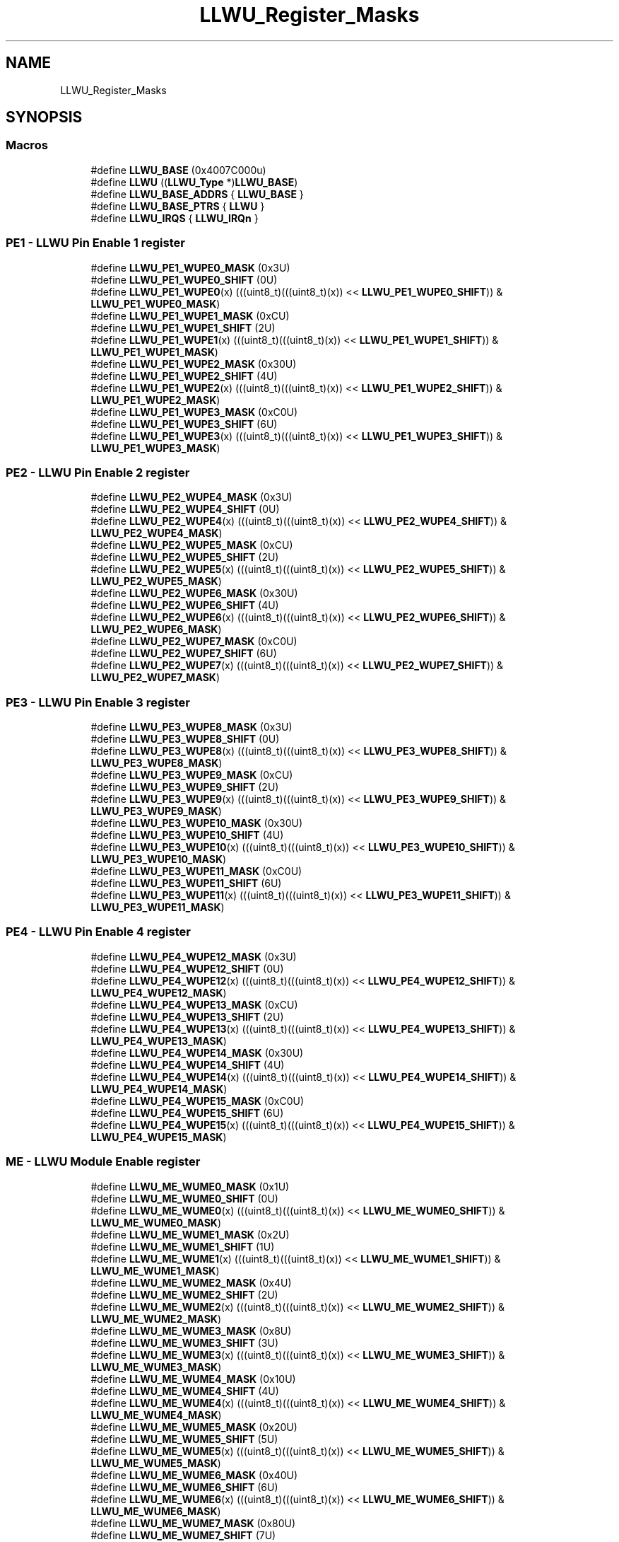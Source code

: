 .TH "LLWU_Register_Masks" 3 "Mon Sep 13 2021" "TP2_G1" \" -*- nroff -*-
.ad l
.nh
.SH NAME
LLWU_Register_Masks
.SH SYNOPSIS
.br
.PP
.SS "Macros"

.in +1c
.ti -1c
.RI "#define \fBLLWU_BASE\fP   (0x4007C000u)"
.br
.ti -1c
.RI "#define \fBLLWU\fP   ((\fBLLWU_Type\fP *)\fBLLWU_BASE\fP)"
.br
.ti -1c
.RI "#define \fBLLWU_BASE_ADDRS\fP   { \fBLLWU_BASE\fP }"
.br
.ti -1c
.RI "#define \fBLLWU_BASE_PTRS\fP   { \fBLLWU\fP }"
.br
.ti -1c
.RI "#define \fBLLWU_IRQS\fP   { \fBLLWU_IRQn\fP }"
.br
.in -1c
.SS "PE1 - LLWU Pin Enable 1 register"

.in +1c
.ti -1c
.RI "#define \fBLLWU_PE1_WUPE0_MASK\fP   (0x3U)"
.br
.ti -1c
.RI "#define \fBLLWU_PE1_WUPE0_SHIFT\fP   (0U)"
.br
.ti -1c
.RI "#define \fBLLWU_PE1_WUPE0\fP(x)   (((uint8_t)(((uint8_t)(x)) << \fBLLWU_PE1_WUPE0_SHIFT\fP)) & \fBLLWU_PE1_WUPE0_MASK\fP)"
.br
.ti -1c
.RI "#define \fBLLWU_PE1_WUPE1_MASK\fP   (0xCU)"
.br
.ti -1c
.RI "#define \fBLLWU_PE1_WUPE1_SHIFT\fP   (2U)"
.br
.ti -1c
.RI "#define \fBLLWU_PE1_WUPE1\fP(x)   (((uint8_t)(((uint8_t)(x)) << \fBLLWU_PE1_WUPE1_SHIFT\fP)) & \fBLLWU_PE1_WUPE1_MASK\fP)"
.br
.ti -1c
.RI "#define \fBLLWU_PE1_WUPE2_MASK\fP   (0x30U)"
.br
.ti -1c
.RI "#define \fBLLWU_PE1_WUPE2_SHIFT\fP   (4U)"
.br
.ti -1c
.RI "#define \fBLLWU_PE1_WUPE2\fP(x)   (((uint8_t)(((uint8_t)(x)) << \fBLLWU_PE1_WUPE2_SHIFT\fP)) & \fBLLWU_PE1_WUPE2_MASK\fP)"
.br
.ti -1c
.RI "#define \fBLLWU_PE1_WUPE3_MASK\fP   (0xC0U)"
.br
.ti -1c
.RI "#define \fBLLWU_PE1_WUPE3_SHIFT\fP   (6U)"
.br
.ti -1c
.RI "#define \fBLLWU_PE1_WUPE3\fP(x)   (((uint8_t)(((uint8_t)(x)) << \fBLLWU_PE1_WUPE3_SHIFT\fP)) & \fBLLWU_PE1_WUPE3_MASK\fP)"
.br
.in -1c
.SS "PE2 - LLWU Pin Enable 2 register"

.in +1c
.ti -1c
.RI "#define \fBLLWU_PE2_WUPE4_MASK\fP   (0x3U)"
.br
.ti -1c
.RI "#define \fBLLWU_PE2_WUPE4_SHIFT\fP   (0U)"
.br
.ti -1c
.RI "#define \fBLLWU_PE2_WUPE4\fP(x)   (((uint8_t)(((uint8_t)(x)) << \fBLLWU_PE2_WUPE4_SHIFT\fP)) & \fBLLWU_PE2_WUPE4_MASK\fP)"
.br
.ti -1c
.RI "#define \fBLLWU_PE2_WUPE5_MASK\fP   (0xCU)"
.br
.ti -1c
.RI "#define \fBLLWU_PE2_WUPE5_SHIFT\fP   (2U)"
.br
.ti -1c
.RI "#define \fBLLWU_PE2_WUPE5\fP(x)   (((uint8_t)(((uint8_t)(x)) << \fBLLWU_PE2_WUPE5_SHIFT\fP)) & \fBLLWU_PE2_WUPE5_MASK\fP)"
.br
.ti -1c
.RI "#define \fBLLWU_PE2_WUPE6_MASK\fP   (0x30U)"
.br
.ti -1c
.RI "#define \fBLLWU_PE2_WUPE6_SHIFT\fP   (4U)"
.br
.ti -1c
.RI "#define \fBLLWU_PE2_WUPE6\fP(x)   (((uint8_t)(((uint8_t)(x)) << \fBLLWU_PE2_WUPE6_SHIFT\fP)) & \fBLLWU_PE2_WUPE6_MASK\fP)"
.br
.ti -1c
.RI "#define \fBLLWU_PE2_WUPE7_MASK\fP   (0xC0U)"
.br
.ti -1c
.RI "#define \fBLLWU_PE2_WUPE7_SHIFT\fP   (6U)"
.br
.ti -1c
.RI "#define \fBLLWU_PE2_WUPE7\fP(x)   (((uint8_t)(((uint8_t)(x)) << \fBLLWU_PE2_WUPE7_SHIFT\fP)) & \fBLLWU_PE2_WUPE7_MASK\fP)"
.br
.in -1c
.SS "PE3 - LLWU Pin Enable 3 register"

.in +1c
.ti -1c
.RI "#define \fBLLWU_PE3_WUPE8_MASK\fP   (0x3U)"
.br
.ti -1c
.RI "#define \fBLLWU_PE3_WUPE8_SHIFT\fP   (0U)"
.br
.ti -1c
.RI "#define \fBLLWU_PE3_WUPE8\fP(x)   (((uint8_t)(((uint8_t)(x)) << \fBLLWU_PE3_WUPE8_SHIFT\fP)) & \fBLLWU_PE3_WUPE8_MASK\fP)"
.br
.ti -1c
.RI "#define \fBLLWU_PE3_WUPE9_MASK\fP   (0xCU)"
.br
.ti -1c
.RI "#define \fBLLWU_PE3_WUPE9_SHIFT\fP   (2U)"
.br
.ti -1c
.RI "#define \fBLLWU_PE3_WUPE9\fP(x)   (((uint8_t)(((uint8_t)(x)) << \fBLLWU_PE3_WUPE9_SHIFT\fP)) & \fBLLWU_PE3_WUPE9_MASK\fP)"
.br
.ti -1c
.RI "#define \fBLLWU_PE3_WUPE10_MASK\fP   (0x30U)"
.br
.ti -1c
.RI "#define \fBLLWU_PE3_WUPE10_SHIFT\fP   (4U)"
.br
.ti -1c
.RI "#define \fBLLWU_PE3_WUPE10\fP(x)   (((uint8_t)(((uint8_t)(x)) << \fBLLWU_PE3_WUPE10_SHIFT\fP)) & \fBLLWU_PE3_WUPE10_MASK\fP)"
.br
.ti -1c
.RI "#define \fBLLWU_PE3_WUPE11_MASK\fP   (0xC0U)"
.br
.ti -1c
.RI "#define \fBLLWU_PE3_WUPE11_SHIFT\fP   (6U)"
.br
.ti -1c
.RI "#define \fBLLWU_PE3_WUPE11\fP(x)   (((uint8_t)(((uint8_t)(x)) << \fBLLWU_PE3_WUPE11_SHIFT\fP)) & \fBLLWU_PE3_WUPE11_MASK\fP)"
.br
.in -1c
.SS "PE4 - LLWU Pin Enable 4 register"

.in +1c
.ti -1c
.RI "#define \fBLLWU_PE4_WUPE12_MASK\fP   (0x3U)"
.br
.ti -1c
.RI "#define \fBLLWU_PE4_WUPE12_SHIFT\fP   (0U)"
.br
.ti -1c
.RI "#define \fBLLWU_PE4_WUPE12\fP(x)   (((uint8_t)(((uint8_t)(x)) << \fBLLWU_PE4_WUPE12_SHIFT\fP)) & \fBLLWU_PE4_WUPE12_MASK\fP)"
.br
.ti -1c
.RI "#define \fBLLWU_PE4_WUPE13_MASK\fP   (0xCU)"
.br
.ti -1c
.RI "#define \fBLLWU_PE4_WUPE13_SHIFT\fP   (2U)"
.br
.ti -1c
.RI "#define \fBLLWU_PE4_WUPE13\fP(x)   (((uint8_t)(((uint8_t)(x)) << \fBLLWU_PE4_WUPE13_SHIFT\fP)) & \fBLLWU_PE4_WUPE13_MASK\fP)"
.br
.ti -1c
.RI "#define \fBLLWU_PE4_WUPE14_MASK\fP   (0x30U)"
.br
.ti -1c
.RI "#define \fBLLWU_PE4_WUPE14_SHIFT\fP   (4U)"
.br
.ti -1c
.RI "#define \fBLLWU_PE4_WUPE14\fP(x)   (((uint8_t)(((uint8_t)(x)) << \fBLLWU_PE4_WUPE14_SHIFT\fP)) & \fBLLWU_PE4_WUPE14_MASK\fP)"
.br
.ti -1c
.RI "#define \fBLLWU_PE4_WUPE15_MASK\fP   (0xC0U)"
.br
.ti -1c
.RI "#define \fBLLWU_PE4_WUPE15_SHIFT\fP   (6U)"
.br
.ti -1c
.RI "#define \fBLLWU_PE4_WUPE15\fP(x)   (((uint8_t)(((uint8_t)(x)) << \fBLLWU_PE4_WUPE15_SHIFT\fP)) & \fBLLWU_PE4_WUPE15_MASK\fP)"
.br
.in -1c
.SS "ME - LLWU Module Enable register"

.in +1c
.ti -1c
.RI "#define \fBLLWU_ME_WUME0_MASK\fP   (0x1U)"
.br
.ti -1c
.RI "#define \fBLLWU_ME_WUME0_SHIFT\fP   (0U)"
.br
.ti -1c
.RI "#define \fBLLWU_ME_WUME0\fP(x)   (((uint8_t)(((uint8_t)(x)) << \fBLLWU_ME_WUME0_SHIFT\fP)) & \fBLLWU_ME_WUME0_MASK\fP)"
.br
.ti -1c
.RI "#define \fBLLWU_ME_WUME1_MASK\fP   (0x2U)"
.br
.ti -1c
.RI "#define \fBLLWU_ME_WUME1_SHIFT\fP   (1U)"
.br
.ti -1c
.RI "#define \fBLLWU_ME_WUME1\fP(x)   (((uint8_t)(((uint8_t)(x)) << \fBLLWU_ME_WUME1_SHIFT\fP)) & \fBLLWU_ME_WUME1_MASK\fP)"
.br
.ti -1c
.RI "#define \fBLLWU_ME_WUME2_MASK\fP   (0x4U)"
.br
.ti -1c
.RI "#define \fBLLWU_ME_WUME2_SHIFT\fP   (2U)"
.br
.ti -1c
.RI "#define \fBLLWU_ME_WUME2\fP(x)   (((uint8_t)(((uint8_t)(x)) << \fBLLWU_ME_WUME2_SHIFT\fP)) & \fBLLWU_ME_WUME2_MASK\fP)"
.br
.ti -1c
.RI "#define \fBLLWU_ME_WUME3_MASK\fP   (0x8U)"
.br
.ti -1c
.RI "#define \fBLLWU_ME_WUME3_SHIFT\fP   (3U)"
.br
.ti -1c
.RI "#define \fBLLWU_ME_WUME3\fP(x)   (((uint8_t)(((uint8_t)(x)) << \fBLLWU_ME_WUME3_SHIFT\fP)) & \fBLLWU_ME_WUME3_MASK\fP)"
.br
.ti -1c
.RI "#define \fBLLWU_ME_WUME4_MASK\fP   (0x10U)"
.br
.ti -1c
.RI "#define \fBLLWU_ME_WUME4_SHIFT\fP   (4U)"
.br
.ti -1c
.RI "#define \fBLLWU_ME_WUME4\fP(x)   (((uint8_t)(((uint8_t)(x)) << \fBLLWU_ME_WUME4_SHIFT\fP)) & \fBLLWU_ME_WUME4_MASK\fP)"
.br
.ti -1c
.RI "#define \fBLLWU_ME_WUME5_MASK\fP   (0x20U)"
.br
.ti -1c
.RI "#define \fBLLWU_ME_WUME5_SHIFT\fP   (5U)"
.br
.ti -1c
.RI "#define \fBLLWU_ME_WUME5\fP(x)   (((uint8_t)(((uint8_t)(x)) << \fBLLWU_ME_WUME5_SHIFT\fP)) & \fBLLWU_ME_WUME5_MASK\fP)"
.br
.ti -1c
.RI "#define \fBLLWU_ME_WUME6_MASK\fP   (0x40U)"
.br
.ti -1c
.RI "#define \fBLLWU_ME_WUME6_SHIFT\fP   (6U)"
.br
.ti -1c
.RI "#define \fBLLWU_ME_WUME6\fP(x)   (((uint8_t)(((uint8_t)(x)) << \fBLLWU_ME_WUME6_SHIFT\fP)) & \fBLLWU_ME_WUME6_MASK\fP)"
.br
.ti -1c
.RI "#define \fBLLWU_ME_WUME7_MASK\fP   (0x80U)"
.br
.ti -1c
.RI "#define \fBLLWU_ME_WUME7_SHIFT\fP   (7U)"
.br
.ti -1c
.RI "#define \fBLLWU_ME_WUME7\fP(x)   (((uint8_t)(((uint8_t)(x)) << \fBLLWU_ME_WUME7_SHIFT\fP)) & \fBLLWU_ME_WUME7_MASK\fP)"
.br
.in -1c
.SS "F1 - LLWU Flag 1 register"

.in +1c
.ti -1c
.RI "#define \fBLLWU_F1_WUF0_MASK\fP   (0x1U)"
.br
.ti -1c
.RI "#define \fBLLWU_F1_WUF0_SHIFT\fP   (0U)"
.br
.ti -1c
.RI "#define \fBLLWU_F1_WUF0\fP(x)   (((uint8_t)(((uint8_t)(x)) << \fBLLWU_F1_WUF0_SHIFT\fP)) & \fBLLWU_F1_WUF0_MASK\fP)"
.br
.ti -1c
.RI "#define \fBLLWU_F1_WUF1_MASK\fP   (0x2U)"
.br
.ti -1c
.RI "#define \fBLLWU_F1_WUF1_SHIFT\fP   (1U)"
.br
.ti -1c
.RI "#define \fBLLWU_F1_WUF1\fP(x)   (((uint8_t)(((uint8_t)(x)) << \fBLLWU_F1_WUF1_SHIFT\fP)) & \fBLLWU_F1_WUF1_MASK\fP)"
.br
.ti -1c
.RI "#define \fBLLWU_F1_WUF2_MASK\fP   (0x4U)"
.br
.ti -1c
.RI "#define \fBLLWU_F1_WUF2_SHIFT\fP   (2U)"
.br
.ti -1c
.RI "#define \fBLLWU_F1_WUF2\fP(x)   (((uint8_t)(((uint8_t)(x)) << \fBLLWU_F1_WUF2_SHIFT\fP)) & \fBLLWU_F1_WUF2_MASK\fP)"
.br
.ti -1c
.RI "#define \fBLLWU_F1_WUF3_MASK\fP   (0x8U)"
.br
.ti -1c
.RI "#define \fBLLWU_F1_WUF3_SHIFT\fP   (3U)"
.br
.ti -1c
.RI "#define \fBLLWU_F1_WUF3\fP(x)   (((uint8_t)(((uint8_t)(x)) << \fBLLWU_F1_WUF3_SHIFT\fP)) & \fBLLWU_F1_WUF3_MASK\fP)"
.br
.ti -1c
.RI "#define \fBLLWU_F1_WUF4_MASK\fP   (0x10U)"
.br
.ti -1c
.RI "#define \fBLLWU_F1_WUF4_SHIFT\fP   (4U)"
.br
.ti -1c
.RI "#define \fBLLWU_F1_WUF4\fP(x)   (((uint8_t)(((uint8_t)(x)) << \fBLLWU_F1_WUF4_SHIFT\fP)) & \fBLLWU_F1_WUF4_MASK\fP)"
.br
.ti -1c
.RI "#define \fBLLWU_F1_WUF5_MASK\fP   (0x20U)"
.br
.ti -1c
.RI "#define \fBLLWU_F1_WUF5_SHIFT\fP   (5U)"
.br
.ti -1c
.RI "#define \fBLLWU_F1_WUF5\fP(x)   (((uint8_t)(((uint8_t)(x)) << \fBLLWU_F1_WUF5_SHIFT\fP)) & \fBLLWU_F1_WUF5_MASK\fP)"
.br
.ti -1c
.RI "#define \fBLLWU_F1_WUF6_MASK\fP   (0x40U)"
.br
.ti -1c
.RI "#define \fBLLWU_F1_WUF6_SHIFT\fP   (6U)"
.br
.ti -1c
.RI "#define \fBLLWU_F1_WUF6\fP(x)   (((uint8_t)(((uint8_t)(x)) << \fBLLWU_F1_WUF6_SHIFT\fP)) & \fBLLWU_F1_WUF6_MASK\fP)"
.br
.ti -1c
.RI "#define \fBLLWU_F1_WUF7_MASK\fP   (0x80U)"
.br
.ti -1c
.RI "#define \fBLLWU_F1_WUF7_SHIFT\fP   (7U)"
.br
.ti -1c
.RI "#define \fBLLWU_F1_WUF7\fP(x)   (((uint8_t)(((uint8_t)(x)) << \fBLLWU_F1_WUF7_SHIFT\fP)) & \fBLLWU_F1_WUF7_MASK\fP)"
.br
.in -1c
.SS "F2 - LLWU Flag 2 register"

.in +1c
.ti -1c
.RI "#define \fBLLWU_F2_WUF8_MASK\fP   (0x1U)"
.br
.ti -1c
.RI "#define \fBLLWU_F2_WUF8_SHIFT\fP   (0U)"
.br
.ti -1c
.RI "#define \fBLLWU_F2_WUF8\fP(x)   (((uint8_t)(((uint8_t)(x)) << \fBLLWU_F2_WUF8_SHIFT\fP)) & \fBLLWU_F2_WUF8_MASK\fP)"
.br
.ti -1c
.RI "#define \fBLLWU_F2_WUF9_MASK\fP   (0x2U)"
.br
.ti -1c
.RI "#define \fBLLWU_F2_WUF9_SHIFT\fP   (1U)"
.br
.ti -1c
.RI "#define \fBLLWU_F2_WUF9\fP(x)   (((uint8_t)(((uint8_t)(x)) << \fBLLWU_F2_WUF9_SHIFT\fP)) & \fBLLWU_F2_WUF9_MASK\fP)"
.br
.ti -1c
.RI "#define \fBLLWU_F2_WUF10_MASK\fP   (0x4U)"
.br
.ti -1c
.RI "#define \fBLLWU_F2_WUF10_SHIFT\fP   (2U)"
.br
.ti -1c
.RI "#define \fBLLWU_F2_WUF10\fP(x)   (((uint8_t)(((uint8_t)(x)) << \fBLLWU_F2_WUF10_SHIFT\fP)) & \fBLLWU_F2_WUF10_MASK\fP)"
.br
.ti -1c
.RI "#define \fBLLWU_F2_WUF11_MASK\fP   (0x8U)"
.br
.ti -1c
.RI "#define \fBLLWU_F2_WUF11_SHIFT\fP   (3U)"
.br
.ti -1c
.RI "#define \fBLLWU_F2_WUF11\fP(x)   (((uint8_t)(((uint8_t)(x)) << \fBLLWU_F2_WUF11_SHIFT\fP)) & \fBLLWU_F2_WUF11_MASK\fP)"
.br
.ti -1c
.RI "#define \fBLLWU_F2_WUF12_MASK\fP   (0x10U)"
.br
.ti -1c
.RI "#define \fBLLWU_F2_WUF12_SHIFT\fP   (4U)"
.br
.ti -1c
.RI "#define \fBLLWU_F2_WUF12\fP(x)   (((uint8_t)(((uint8_t)(x)) << \fBLLWU_F2_WUF12_SHIFT\fP)) & \fBLLWU_F2_WUF12_MASK\fP)"
.br
.ti -1c
.RI "#define \fBLLWU_F2_WUF13_MASK\fP   (0x20U)"
.br
.ti -1c
.RI "#define \fBLLWU_F2_WUF13_SHIFT\fP   (5U)"
.br
.ti -1c
.RI "#define \fBLLWU_F2_WUF13\fP(x)   (((uint8_t)(((uint8_t)(x)) << \fBLLWU_F2_WUF13_SHIFT\fP)) & \fBLLWU_F2_WUF13_MASK\fP)"
.br
.ti -1c
.RI "#define \fBLLWU_F2_WUF14_MASK\fP   (0x40U)"
.br
.ti -1c
.RI "#define \fBLLWU_F2_WUF14_SHIFT\fP   (6U)"
.br
.ti -1c
.RI "#define \fBLLWU_F2_WUF14\fP(x)   (((uint8_t)(((uint8_t)(x)) << \fBLLWU_F2_WUF14_SHIFT\fP)) & \fBLLWU_F2_WUF14_MASK\fP)"
.br
.ti -1c
.RI "#define \fBLLWU_F2_WUF15_MASK\fP   (0x80U)"
.br
.ti -1c
.RI "#define \fBLLWU_F2_WUF15_SHIFT\fP   (7U)"
.br
.ti -1c
.RI "#define \fBLLWU_F2_WUF15\fP(x)   (((uint8_t)(((uint8_t)(x)) << \fBLLWU_F2_WUF15_SHIFT\fP)) & \fBLLWU_F2_WUF15_MASK\fP)"
.br
.in -1c
.SS "F3 - LLWU Flag 3 register"

.in +1c
.ti -1c
.RI "#define \fBLLWU_F3_MWUF0_MASK\fP   (0x1U)"
.br
.ti -1c
.RI "#define \fBLLWU_F3_MWUF0_SHIFT\fP   (0U)"
.br
.ti -1c
.RI "#define \fBLLWU_F3_MWUF0\fP(x)   (((uint8_t)(((uint8_t)(x)) << \fBLLWU_F3_MWUF0_SHIFT\fP)) & \fBLLWU_F3_MWUF0_MASK\fP)"
.br
.ti -1c
.RI "#define \fBLLWU_F3_MWUF1_MASK\fP   (0x2U)"
.br
.ti -1c
.RI "#define \fBLLWU_F3_MWUF1_SHIFT\fP   (1U)"
.br
.ti -1c
.RI "#define \fBLLWU_F3_MWUF1\fP(x)   (((uint8_t)(((uint8_t)(x)) << \fBLLWU_F3_MWUF1_SHIFT\fP)) & \fBLLWU_F3_MWUF1_MASK\fP)"
.br
.ti -1c
.RI "#define \fBLLWU_F3_MWUF2_MASK\fP   (0x4U)"
.br
.ti -1c
.RI "#define \fBLLWU_F3_MWUF2_SHIFT\fP   (2U)"
.br
.ti -1c
.RI "#define \fBLLWU_F3_MWUF2\fP(x)   (((uint8_t)(((uint8_t)(x)) << \fBLLWU_F3_MWUF2_SHIFT\fP)) & \fBLLWU_F3_MWUF2_MASK\fP)"
.br
.ti -1c
.RI "#define \fBLLWU_F3_MWUF3_MASK\fP   (0x8U)"
.br
.ti -1c
.RI "#define \fBLLWU_F3_MWUF3_SHIFT\fP   (3U)"
.br
.ti -1c
.RI "#define \fBLLWU_F3_MWUF3\fP(x)   (((uint8_t)(((uint8_t)(x)) << \fBLLWU_F3_MWUF3_SHIFT\fP)) & \fBLLWU_F3_MWUF3_MASK\fP)"
.br
.ti -1c
.RI "#define \fBLLWU_F3_MWUF4_MASK\fP   (0x10U)"
.br
.ti -1c
.RI "#define \fBLLWU_F3_MWUF4_SHIFT\fP   (4U)"
.br
.ti -1c
.RI "#define \fBLLWU_F3_MWUF4\fP(x)   (((uint8_t)(((uint8_t)(x)) << \fBLLWU_F3_MWUF4_SHIFT\fP)) & \fBLLWU_F3_MWUF4_MASK\fP)"
.br
.ti -1c
.RI "#define \fBLLWU_F3_MWUF5_MASK\fP   (0x20U)"
.br
.ti -1c
.RI "#define \fBLLWU_F3_MWUF5_SHIFT\fP   (5U)"
.br
.ti -1c
.RI "#define \fBLLWU_F3_MWUF5\fP(x)   (((uint8_t)(((uint8_t)(x)) << \fBLLWU_F3_MWUF5_SHIFT\fP)) & \fBLLWU_F3_MWUF5_MASK\fP)"
.br
.ti -1c
.RI "#define \fBLLWU_F3_MWUF6_MASK\fP   (0x40U)"
.br
.ti -1c
.RI "#define \fBLLWU_F3_MWUF6_SHIFT\fP   (6U)"
.br
.ti -1c
.RI "#define \fBLLWU_F3_MWUF6\fP(x)   (((uint8_t)(((uint8_t)(x)) << \fBLLWU_F3_MWUF6_SHIFT\fP)) & \fBLLWU_F3_MWUF6_MASK\fP)"
.br
.ti -1c
.RI "#define \fBLLWU_F3_MWUF7_MASK\fP   (0x80U)"
.br
.ti -1c
.RI "#define \fBLLWU_F3_MWUF7_SHIFT\fP   (7U)"
.br
.ti -1c
.RI "#define \fBLLWU_F3_MWUF7\fP(x)   (((uint8_t)(((uint8_t)(x)) << \fBLLWU_F3_MWUF7_SHIFT\fP)) & \fBLLWU_F3_MWUF7_MASK\fP)"
.br
.in -1c
.SS "FILT1 - LLWU Pin Filter 1 register"

.in +1c
.ti -1c
.RI "#define \fBLLWU_FILT1_FILTSEL_MASK\fP   (0xFU)"
.br
.ti -1c
.RI "#define \fBLLWU_FILT1_FILTSEL_SHIFT\fP   (0U)"
.br
.ti -1c
.RI "#define \fBLLWU_FILT1_FILTSEL\fP(x)   (((uint8_t)(((uint8_t)(x)) << \fBLLWU_FILT1_FILTSEL_SHIFT\fP)) & \fBLLWU_FILT1_FILTSEL_MASK\fP)"
.br
.ti -1c
.RI "#define \fBLLWU_FILT1_FILTE_MASK\fP   (0x60U)"
.br
.ti -1c
.RI "#define \fBLLWU_FILT1_FILTE_SHIFT\fP   (5U)"
.br
.ti -1c
.RI "#define \fBLLWU_FILT1_FILTE\fP(x)   (((uint8_t)(((uint8_t)(x)) << \fBLLWU_FILT1_FILTE_SHIFT\fP)) & \fBLLWU_FILT1_FILTE_MASK\fP)"
.br
.ti -1c
.RI "#define \fBLLWU_FILT1_FILTF_MASK\fP   (0x80U)"
.br
.ti -1c
.RI "#define \fBLLWU_FILT1_FILTF_SHIFT\fP   (7U)"
.br
.ti -1c
.RI "#define \fBLLWU_FILT1_FILTF\fP(x)   (((uint8_t)(((uint8_t)(x)) << \fBLLWU_FILT1_FILTF_SHIFT\fP)) & \fBLLWU_FILT1_FILTF_MASK\fP)"
.br
.in -1c
.SS "FILT2 - LLWU Pin Filter 2 register"

.in +1c
.ti -1c
.RI "#define \fBLLWU_FILT2_FILTSEL_MASK\fP   (0xFU)"
.br
.ti -1c
.RI "#define \fBLLWU_FILT2_FILTSEL_SHIFT\fP   (0U)"
.br
.ti -1c
.RI "#define \fBLLWU_FILT2_FILTSEL\fP(x)   (((uint8_t)(((uint8_t)(x)) << \fBLLWU_FILT2_FILTSEL_SHIFT\fP)) & \fBLLWU_FILT2_FILTSEL_MASK\fP)"
.br
.ti -1c
.RI "#define \fBLLWU_FILT2_FILTE_MASK\fP   (0x60U)"
.br
.ti -1c
.RI "#define \fBLLWU_FILT2_FILTE_SHIFT\fP   (5U)"
.br
.ti -1c
.RI "#define \fBLLWU_FILT2_FILTE\fP(x)   (((uint8_t)(((uint8_t)(x)) << \fBLLWU_FILT2_FILTE_SHIFT\fP)) & \fBLLWU_FILT2_FILTE_MASK\fP)"
.br
.ti -1c
.RI "#define \fBLLWU_FILT2_FILTF_MASK\fP   (0x80U)"
.br
.ti -1c
.RI "#define \fBLLWU_FILT2_FILTF_SHIFT\fP   (7U)"
.br
.ti -1c
.RI "#define \fBLLWU_FILT2_FILTF\fP(x)   (((uint8_t)(((uint8_t)(x)) << \fBLLWU_FILT2_FILTF_SHIFT\fP)) & \fBLLWU_FILT2_FILTF_MASK\fP)"
.br
.in -1c
.SS "RST - LLWU Reset Enable register"

.in +1c
.ti -1c
.RI "#define \fBLLWU_RST_RSTFILT_MASK\fP   (0x1U)"
.br
.ti -1c
.RI "#define \fBLLWU_RST_RSTFILT_SHIFT\fP   (0U)"
.br
.ti -1c
.RI "#define \fBLLWU_RST_RSTFILT\fP(x)   (((uint8_t)(((uint8_t)(x)) << \fBLLWU_RST_RSTFILT_SHIFT\fP)) & \fBLLWU_RST_RSTFILT_MASK\fP)"
.br
.ti -1c
.RI "#define \fBLLWU_RST_LLRSTE_MASK\fP   (0x2U)"
.br
.ti -1c
.RI "#define \fBLLWU_RST_LLRSTE_SHIFT\fP   (1U)"
.br
.ti -1c
.RI "#define \fBLLWU_RST_LLRSTE\fP(x)   (((uint8_t)(((uint8_t)(x)) << \fBLLWU_RST_LLRSTE_SHIFT\fP)) & \fBLLWU_RST_LLRSTE_MASK\fP)"
.br
.in -1c
.SH "Detailed Description"
.PP 

.SH "Macro Definition Documentation"
.PP 
.SS "#define LLWU   ((\fBLLWU_Type\fP *)\fBLLWU_BASE\fP)"
Peripheral LLWU base pointer 
.SS "#define LLWU_BASE   (0x4007C000u)"
Peripheral LLWU base address 
.SS "#define LLWU_BASE_ADDRS   { \fBLLWU_BASE\fP }"
Array initializer of LLWU peripheral base addresses 
.SS "#define LLWU_BASE_PTRS   { \fBLLWU\fP }"
Array initializer of LLWU peripheral base pointers 
.SS "#define LLWU_F1_WUF0(x)   (((uint8_t)(((uint8_t)(x)) << \fBLLWU_F1_WUF0_SHIFT\fP)) & \fBLLWU_F1_WUF0_MASK\fP)"

.SS "#define LLWU_F1_WUF0_MASK   (0x1U)"

.SS "#define LLWU_F1_WUF0_SHIFT   (0U)"

.SS "#define LLWU_F1_WUF1(x)   (((uint8_t)(((uint8_t)(x)) << \fBLLWU_F1_WUF1_SHIFT\fP)) & \fBLLWU_F1_WUF1_MASK\fP)"

.SS "#define LLWU_F1_WUF1_MASK   (0x2U)"

.SS "#define LLWU_F1_WUF1_SHIFT   (1U)"

.SS "#define LLWU_F1_WUF2(x)   (((uint8_t)(((uint8_t)(x)) << \fBLLWU_F1_WUF2_SHIFT\fP)) & \fBLLWU_F1_WUF2_MASK\fP)"

.SS "#define LLWU_F1_WUF2_MASK   (0x4U)"

.SS "#define LLWU_F1_WUF2_SHIFT   (2U)"

.SS "#define LLWU_F1_WUF3(x)   (((uint8_t)(((uint8_t)(x)) << \fBLLWU_F1_WUF3_SHIFT\fP)) & \fBLLWU_F1_WUF3_MASK\fP)"

.SS "#define LLWU_F1_WUF3_MASK   (0x8U)"

.SS "#define LLWU_F1_WUF3_SHIFT   (3U)"

.SS "#define LLWU_F1_WUF4(x)   (((uint8_t)(((uint8_t)(x)) << \fBLLWU_F1_WUF4_SHIFT\fP)) & \fBLLWU_F1_WUF4_MASK\fP)"

.SS "#define LLWU_F1_WUF4_MASK   (0x10U)"

.SS "#define LLWU_F1_WUF4_SHIFT   (4U)"

.SS "#define LLWU_F1_WUF5(x)   (((uint8_t)(((uint8_t)(x)) << \fBLLWU_F1_WUF5_SHIFT\fP)) & \fBLLWU_F1_WUF5_MASK\fP)"

.SS "#define LLWU_F1_WUF5_MASK   (0x20U)"

.SS "#define LLWU_F1_WUF5_SHIFT   (5U)"

.SS "#define LLWU_F1_WUF6(x)   (((uint8_t)(((uint8_t)(x)) << \fBLLWU_F1_WUF6_SHIFT\fP)) & \fBLLWU_F1_WUF6_MASK\fP)"

.SS "#define LLWU_F1_WUF6_MASK   (0x40U)"

.SS "#define LLWU_F1_WUF6_SHIFT   (6U)"

.SS "#define LLWU_F1_WUF7(x)   (((uint8_t)(((uint8_t)(x)) << \fBLLWU_F1_WUF7_SHIFT\fP)) & \fBLLWU_F1_WUF7_MASK\fP)"

.SS "#define LLWU_F1_WUF7_MASK   (0x80U)"

.SS "#define LLWU_F1_WUF7_SHIFT   (7U)"

.SS "#define LLWU_F2_WUF10(x)   (((uint8_t)(((uint8_t)(x)) << \fBLLWU_F2_WUF10_SHIFT\fP)) & \fBLLWU_F2_WUF10_MASK\fP)"

.SS "#define LLWU_F2_WUF10_MASK   (0x4U)"

.SS "#define LLWU_F2_WUF10_SHIFT   (2U)"

.SS "#define LLWU_F2_WUF11(x)   (((uint8_t)(((uint8_t)(x)) << \fBLLWU_F2_WUF11_SHIFT\fP)) & \fBLLWU_F2_WUF11_MASK\fP)"

.SS "#define LLWU_F2_WUF11_MASK   (0x8U)"

.SS "#define LLWU_F2_WUF11_SHIFT   (3U)"

.SS "#define LLWU_F2_WUF12(x)   (((uint8_t)(((uint8_t)(x)) << \fBLLWU_F2_WUF12_SHIFT\fP)) & \fBLLWU_F2_WUF12_MASK\fP)"

.SS "#define LLWU_F2_WUF12_MASK   (0x10U)"

.SS "#define LLWU_F2_WUF12_SHIFT   (4U)"

.SS "#define LLWU_F2_WUF13(x)   (((uint8_t)(((uint8_t)(x)) << \fBLLWU_F2_WUF13_SHIFT\fP)) & \fBLLWU_F2_WUF13_MASK\fP)"

.SS "#define LLWU_F2_WUF13_MASK   (0x20U)"

.SS "#define LLWU_F2_WUF13_SHIFT   (5U)"

.SS "#define LLWU_F2_WUF14(x)   (((uint8_t)(((uint8_t)(x)) << \fBLLWU_F2_WUF14_SHIFT\fP)) & \fBLLWU_F2_WUF14_MASK\fP)"

.SS "#define LLWU_F2_WUF14_MASK   (0x40U)"

.SS "#define LLWU_F2_WUF14_SHIFT   (6U)"

.SS "#define LLWU_F2_WUF15(x)   (((uint8_t)(((uint8_t)(x)) << \fBLLWU_F2_WUF15_SHIFT\fP)) & \fBLLWU_F2_WUF15_MASK\fP)"

.SS "#define LLWU_F2_WUF15_MASK   (0x80U)"

.SS "#define LLWU_F2_WUF15_SHIFT   (7U)"

.SS "#define LLWU_F2_WUF8(x)   (((uint8_t)(((uint8_t)(x)) << \fBLLWU_F2_WUF8_SHIFT\fP)) & \fBLLWU_F2_WUF8_MASK\fP)"

.SS "#define LLWU_F2_WUF8_MASK   (0x1U)"

.SS "#define LLWU_F2_WUF8_SHIFT   (0U)"

.SS "#define LLWU_F2_WUF9(x)   (((uint8_t)(((uint8_t)(x)) << \fBLLWU_F2_WUF9_SHIFT\fP)) & \fBLLWU_F2_WUF9_MASK\fP)"

.SS "#define LLWU_F2_WUF9_MASK   (0x2U)"

.SS "#define LLWU_F2_WUF9_SHIFT   (1U)"

.SS "#define LLWU_F3_MWUF0(x)   (((uint8_t)(((uint8_t)(x)) << \fBLLWU_F3_MWUF0_SHIFT\fP)) & \fBLLWU_F3_MWUF0_MASK\fP)"

.SS "#define LLWU_F3_MWUF0_MASK   (0x1U)"

.SS "#define LLWU_F3_MWUF0_SHIFT   (0U)"

.SS "#define LLWU_F3_MWUF1(x)   (((uint8_t)(((uint8_t)(x)) << \fBLLWU_F3_MWUF1_SHIFT\fP)) & \fBLLWU_F3_MWUF1_MASK\fP)"

.SS "#define LLWU_F3_MWUF1_MASK   (0x2U)"

.SS "#define LLWU_F3_MWUF1_SHIFT   (1U)"

.SS "#define LLWU_F3_MWUF2(x)   (((uint8_t)(((uint8_t)(x)) << \fBLLWU_F3_MWUF2_SHIFT\fP)) & \fBLLWU_F3_MWUF2_MASK\fP)"

.SS "#define LLWU_F3_MWUF2_MASK   (0x4U)"

.SS "#define LLWU_F3_MWUF2_SHIFT   (2U)"

.SS "#define LLWU_F3_MWUF3(x)   (((uint8_t)(((uint8_t)(x)) << \fBLLWU_F3_MWUF3_SHIFT\fP)) & \fBLLWU_F3_MWUF3_MASK\fP)"

.SS "#define LLWU_F3_MWUF3_MASK   (0x8U)"

.SS "#define LLWU_F3_MWUF3_SHIFT   (3U)"

.SS "#define LLWU_F3_MWUF4(x)   (((uint8_t)(((uint8_t)(x)) << \fBLLWU_F3_MWUF4_SHIFT\fP)) & \fBLLWU_F3_MWUF4_MASK\fP)"

.SS "#define LLWU_F3_MWUF4_MASK   (0x10U)"

.SS "#define LLWU_F3_MWUF4_SHIFT   (4U)"

.SS "#define LLWU_F3_MWUF5(x)   (((uint8_t)(((uint8_t)(x)) << \fBLLWU_F3_MWUF5_SHIFT\fP)) & \fBLLWU_F3_MWUF5_MASK\fP)"

.SS "#define LLWU_F3_MWUF5_MASK   (0x20U)"

.SS "#define LLWU_F3_MWUF5_SHIFT   (5U)"

.SS "#define LLWU_F3_MWUF6(x)   (((uint8_t)(((uint8_t)(x)) << \fBLLWU_F3_MWUF6_SHIFT\fP)) & \fBLLWU_F3_MWUF6_MASK\fP)"

.SS "#define LLWU_F3_MWUF6_MASK   (0x40U)"

.SS "#define LLWU_F3_MWUF6_SHIFT   (6U)"

.SS "#define LLWU_F3_MWUF7(x)   (((uint8_t)(((uint8_t)(x)) << \fBLLWU_F3_MWUF7_SHIFT\fP)) & \fBLLWU_F3_MWUF7_MASK\fP)"

.SS "#define LLWU_F3_MWUF7_MASK   (0x80U)"

.SS "#define LLWU_F3_MWUF7_SHIFT   (7U)"

.SS "#define LLWU_FILT1_FILTE(x)   (((uint8_t)(((uint8_t)(x)) << \fBLLWU_FILT1_FILTE_SHIFT\fP)) & \fBLLWU_FILT1_FILTE_MASK\fP)"

.SS "#define LLWU_FILT1_FILTE_MASK   (0x60U)"

.SS "#define LLWU_FILT1_FILTE_SHIFT   (5U)"

.SS "#define LLWU_FILT1_FILTF(x)   (((uint8_t)(((uint8_t)(x)) << \fBLLWU_FILT1_FILTF_SHIFT\fP)) & \fBLLWU_FILT1_FILTF_MASK\fP)"

.SS "#define LLWU_FILT1_FILTF_MASK   (0x80U)"

.SS "#define LLWU_FILT1_FILTF_SHIFT   (7U)"

.SS "#define LLWU_FILT1_FILTSEL(x)   (((uint8_t)(((uint8_t)(x)) << \fBLLWU_FILT1_FILTSEL_SHIFT\fP)) & \fBLLWU_FILT1_FILTSEL_MASK\fP)"

.SS "#define LLWU_FILT1_FILTSEL_MASK   (0xFU)"

.SS "#define LLWU_FILT1_FILTSEL_SHIFT   (0U)"

.SS "#define LLWU_FILT2_FILTE(x)   (((uint8_t)(((uint8_t)(x)) << \fBLLWU_FILT2_FILTE_SHIFT\fP)) & \fBLLWU_FILT2_FILTE_MASK\fP)"

.SS "#define LLWU_FILT2_FILTE_MASK   (0x60U)"

.SS "#define LLWU_FILT2_FILTE_SHIFT   (5U)"

.SS "#define LLWU_FILT2_FILTF(x)   (((uint8_t)(((uint8_t)(x)) << \fBLLWU_FILT2_FILTF_SHIFT\fP)) & \fBLLWU_FILT2_FILTF_MASK\fP)"

.SS "#define LLWU_FILT2_FILTF_MASK   (0x80U)"

.SS "#define LLWU_FILT2_FILTF_SHIFT   (7U)"

.SS "#define LLWU_FILT2_FILTSEL(x)   (((uint8_t)(((uint8_t)(x)) << \fBLLWU_FILT2_FILTSEL_SHIFT\fP)) & \fBLLWU_FILT2_FILTSEL_MASK\fP)"

.SS "#define LLWU_FILT2_FILTSEL_MASK   (0xFU)"

.SS "#define LLWU_FILT2_FILTSEL_SHIFT   (0U)"

.SS "#define LLWU_IRQS   { \fBLLWU_IRQn\fP }"
Interrupt vectors for the LLWU peripheral type 
.SS "#define LLWU_ME_WUME0(x)   (((uint8_t)(((uint8_t)(x)) << \fBLLWU_ME_WUME0_SHIFT\fP)) & \fBLLWU_ME_WUME0_MASK\fP)"

.SS "#define LLWU_ME_WUME0_MASK   (0x1U)"

.SS "#define LLWU_ME_WUME0_SHIFT   (0U)"

.SS "#define LLWU_ME_WUME1(x)   (((uint8_t)(((uint8_t)(x)) << \fBLLWU_ME_WUME1_SHIFT\fP)) & \fBLLWU_ME_WUME1_MASK\fP)"

.SS "#define LLWU_ME_WUME1_MASK   (0x2U)"

.SS "#define LLWU_ME_WUME1_SHIFT   (1U)"

.SS "#define LLWU_ME_WUME2(x)   (((uint8_t)(((uint8_t)(x)) << \fBLLWU_ME_WUME2_SHIFT\fP)) & \fBLLWU_ME_WUME2_MASK\fP)"

.SS "#define LLWU_ME_WUME2_MASK   (0x4U)"

.SS "#define LLWU_ME_WUME2_SHIFT   (2U)"

.SS "#define LLWU_ME_WUME3(x)   (((uint8_t)(((uint8_t)(x)) << \fBLLWU_ME_WUME3_SHIFT\fP)) & \fBLLWU_ME_WUME3_MASK\fP)"

.SS "#define LLWU_ME_WUME3_MASK   (0x8U)"

.SS "#define LLWU_ME_WUME3_SHIFT   (3U)"

.SS "#define LLWU_ME_WUME4(x)   (((uint8_t)(((uint8_t)(x)) << \fBLLWU_ME_WUME4_SHIFT\fP)) & \fBLLWU_ME_WUME4_MASK\fP)"

.SS "#define LLWU_ME_WUME4_MASK   (0x10U)"

.SS "#define LLWU_ME_WUME4_SHIFT   (4U)"

.SS "#define LLWU_ME_WUME5(x)   (((uint8_t)(((uint8_t)(x)) << \fBLLWU_ME_WUME5_SHIFT\fP)) & \fBLLWU_ME_WUME5_MASK\fP)"

.SS "#define LLWU_ME_WUME5_MASK   (0x20U)"

.SS "#define LLWU_ME_WUME5_SHIFT   (5U)"

.SS "#define LLWU_ME_WUME6(x)   (((uint8_t)(((uint8_t)(x)) << \fBLLWU_ME_WUME6_SHIFT\fP)) & \fBLLWU_ME_WUME6_MASK\fP)"

.SS "#define LLWU_ME_WUME6_MASK   (0x40U)"

.SS "#define LLWU_ME_WUME6_SHIFT   (6U)"

.SS "#define LLWU_ME_WUME7(x)   (((uint8_t)(((uint8_t)(x)) << \fBLLWU_ME_WUME7_SHIFT\fP)) & \fBLLWU_ME_WUME7_MASK\fP)"

.SS "#define LLWU_ME_WUME7_MASK   (0x80U)"

.SS "#define LLWU_ME_WUME7_SHIFT   (7U)"

.SS "#define LLWU_PE1_WUPE0(x)   (((uint8_t)(((uint8_t)(x)) << \fBLLWU_PE1_WUPE0_SHIFT\fP)) & \fBLLWU_PE1_WUPE0_MASK\fP)"

.SS "#define LLWU_PE1_WUPE0_MASK   (0x3U)"

.SS "#define LLWU_PE1_WUPE0_SHIFT   (0U)"

.SS "#define LLWU_PE1_WUPE1(x)   (((uint8_t)(((uint8_t)(x)) << \fBLLWU_PE1_WUPE1_SHIFT\fP)) & \fBLLWU_PE1_WUPE1_MASK\fP)"

.SS "#define LLWU_PE1_WUPE1_MASK   (0xCU)"

.SS "#define LLWU_PE1_WUPE1_SHIFT   (2U)"

.SS "#define LLWU_PE1_WUPE2(x)   (((uint8_t)(((uint8_t)(x)) << \fBLLWU_PE1_WUPE2_SHIFT\fP)) & \fBLLWU_PE1_WUPE2_MASK\fP)"

.SS "#define LLWU_PE1_WUPE2_MASK   (0x30U)"

.SS "#define LLWU_PE1_WUPE2_SHIFT   (4U)"

.SS "#define LLWU_PE1_WUPE3(x)   (((uint8_t)(((uint8_t)(x)) << \fBLLWU_PE1_WUPE3_SHIFT\fP)) & \fBLLWU_PE1_WUPE3_MASK\fP)"

.SS "#define LLWU_PE1_WUPE3_MASK   (0xC0U)"

.SS "#define LLWU_PE1_WUPE3_SHIFT   (6U)"

.SS "#define LLWU_PE2_WUPE4(x)   (((uint8_t)(((uint8_t)(x)) << \fBLLWU_PE2_WUPE4_SHIFT\fP)) & \fBLLWU_PE2_WUPE4_MASK\fP)"

.SS "#define LLWU_PE2_WUPE4_MASK   (0x3U)"

.SS "#define LLWU_PE2_WUPE4_SHIFT   (0U)"

.SS "#define LLWU_PE2_WUPE5(x)   (((uint8_t)(((uint8_t)(x)) << \fBLLWU_PE2_WUPE5_SHIFT\fP)) & \fBLLWU_PE2_WUPE5_MASK\fP)"

.SS "#define LLWU_PE2_WUPE5_MASK   (0xCU)"

.SS "#define LLWU_PE2_WUPE5_SHIFT   (2U)"

.SS "#define LLWU_PE2_WUPE6(x)   (((uint8_t)(((uint8_t)(x)) << \fBLLWU_PE2_WUPE6_SHIFT\fP)) & \fBLLWU_PE2_WUPE6_MASK\fP)"

.SS "#define LLWU_PE2_WUPE6_MASK   (0x30U)"

.SS "#define LLWU_PE2_WUPE6_SHIFT   (4U)"

.SS "#define LLWU_PE2_WUPE7(x)   (((uint8_t)(((uint8_t)(x)) << \fBLLWU_PE2_WUPE7_SHIFT\fP)) & \fBLLWU_PE2_WUPE7_MASK\fP)"

.SS "#define LLWU_PE2_WUPE7_MASK   (0xC0U)"

.SS "#define LLWU_PE2_WUPE7_SHIFT   (6U)"

.SS "#define LLWU_PE3_WUPE10(x)   (((uint8_t)(((uint8_t)(x)) << \fBLLWU_PE3_WUPE10_SHIFT\fP)) & \fBLLWU_PE3_WUPE10_MASK\fP)"

.SS "#define LLWU_PE3_WUPE10_MASK   (0x30U)"

.SS "#define LLWU_PE3_WUPE10_SHIFT   (4U)"

.SS "#define LLWU_PE3_WUPE11(x)   (((uint8_t)(((uint8_t)(x)) << \fBLLWU_PE3_WUPE11_SHIFT\fP)) & \fBLLWU_PE3_WUPE11_MASK\fP)"

.SS "#define LLWU_PE3_WUPE11_MASK   (0xC0U)"

.SS "#define LLWU_PE3_WUPE11_SHIFT   (6U)"

.SS "#define LLWU_PE3_WUPE8(x)   (((uint8_t)(((uint8_t)(x)) << \fBLLWU_PE3_WUPE8_SHIFT\fP)) & \fBLLWU_PE3_WUPE8_MASK\fP)"

.SS "#define LLWU_PE3_WUPE8_MASK   (0x3U)"

.SS "#define LLWU_PE3_WUPE8_SHIFT   (0U)"

.SS "#define LLWU_PE3_WUPE9(x)   (((uint8_t)(((uint8_t)(x)) << \fBLLWU_PE3_WUPE9_SHIFT\fP)) & \fBLLWU_PE3_WUPE9_MASK\fP)"

.SS "#define LLWU_PE3_WUPE9_MASK   (0xCU)"

.SS "#define LLWU_PE3_WUPE9_SHIFT   (2U)"

.SS "#define LLWU_PE4_WUPE12(x)   (((uint8_t)(((uint8_t)(x)) << \fBLLWU_PE4_WUPE12_SHIFT\fP)) & \fBLLWU_PE4_WUPE12_MASK\fP)"

.SS "#define LLWU_PE4_WUPE12_MASK   (0x3U)"

.SS "#define LLWU_PE4_WUPE12_SHIFT   (0U)"

.SS "#define LLWU_PE4_WUPE13(x)   (((uint8_t)(((uint8_t)(x)) << \fBLLWU_PE4_WUPE13_SHIFT\fP)) & \fBLLWU_PE4_WUPE13_MASK\fP)"

.SS "#define LLWU_PE4_WUPE13_MASK   (0xCU)"

.SS "#define LLWU_PE4_WUPE13_SHIFT   (2U)"

.SS "#define LLWU_PE4_WUPE14(x)   (((uint8_t)(((uint8_t)(x)) << \fBLLWU_PE4_WUPE14_SHIFT\fP)) & \fBLLWU_PE4_WUPE14_MASK\fP)"

.SS "#define LLWU_PE4_WUPE14_MASK   (0x30U)"

.SS "#define LLWU_PE4_WUPE14_SHIFT   (4U)"

.SS "#define LLWU_PE4_WUPE15(x)   (((uint8_t)(((uint8_t)(x)) << \fBLLWU_PE4_WUPE15_SHIFT\fP)) & \fBLLWU_PE4_WUPE15_MASK\fP)"

.SS "#define LLWU_PE4_WUPE15_MASK   (0xC0U)"

.SS "#define LLWU_PE4_WUPE15_SHIFT   (6U)"

.SS "#define LLWU_RST_LLRSTE(x)   (((uint8_t)(((uint8_t)(x)) << \fBLLWU_RST_LLRSTE_SHIFT\fP)) & \fBLLWU_RST_LLRSTE_MASK\fP)"

.SS "#define LLWU_RST_LLRSTE_MASK   (0x2U)"

.SS "#define LLWU_RST_LLRSTE_SHIFT   (1U)"

.SS "#define LLWU_RST_RSTFILT(x)   (((uint8_t)(((uint8_t)(x)) << \fBLLWU_RST_RSTFILT_SHIFT\fP)) & \fBLLWU_RST_RSTFILT_MASK\fP)"

.SS "#define LLWU_RST_RSTFILT_MASK   (0x1U)"

.SS "#define LLWU_RST_RSTFILT_SHIFT   (0U)"

.SH "Author"
.PP 
Generated automatically by Doxygen for TP2_G1 from the source code\&.
